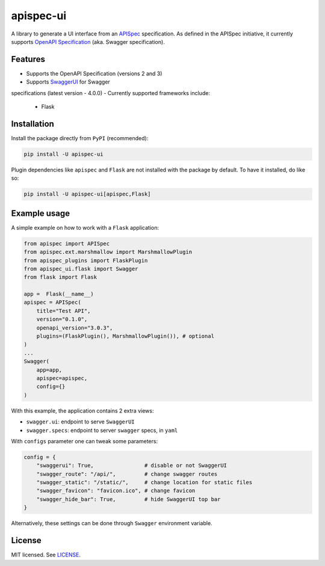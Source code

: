 **********
apispec-ui
**********

.. image:: https://img.shields.io/badge/License-MIT-yellow.svg
    :target: https://opensource.org/licenses/MIT
    :alt: license: MIT

A library to generate a UI interface from an `APISpec <https://github
.com/marshmallow-code/apispec>`_ specification. As defined in the APISpec initiative,
it currently supports `OpenAPI Specification <https://github
.com/OAI/OpenAPI-Specification>`_ (aka. Swagger specification).

Features
========

- Supports the OpenAPI Specification (versions 2 and 3)
- Supports `SwaggerUI <https://swagger.io/tools/swagger-ui/>`_ for Swagger
specifications (latest version - 4.0.0)
- Currently supported frameworks include:

  - Flask

Installation
============

Install the package directly from ``PyPI`` (recommended):

.. code::

    pip install -U apispec-ui


Plugin dependencies like ``apispec`` and ``Flask`` are not installed with the package
by default. To have it installed, do like so:

.. code::

    pip install -U apispec-ui[apispec,Flask]

Example usage
=============

A simple example on how to work with a ``Flask`` application:

.. code-block:: python

    from apispec import APISpec
    from apispec.ext.marshmallow import MarshmallowPlugin
    from apispec_plugins import FlaskPlugin
    from apispec_ui.flask import Swagger
    from flask import Flask

    app =  Flask(__name__)
    apispec = APISpec(
        title="Test API",
        version="0.1.0",
        openapi_version="3.0.3",
        plugins=(FlaskPlugin(), MarshmallowPlugin()), # optional
    )
    ...
    Swagger(
        app=app,
        apispec=apispec,
        config={}
    )

With this example, the application contains 2 extra views:

- ``swagger.ui``: endpoint to serve ``SwaggerUI``
- ``swagger.specs``: endpoint to server ``swagger`` specs, in ``yaml``

With ``configs`` parameter one can tweak some parameters:

.. code-block:: python

    config = {
        "swaggerui": True,                # disable or not SwaggerUI
        "swagger_route": "/api/",         # change swagger routes
        "swagger_static": "/static/",     # change location for static files
        "swagger_favicon": "favicon.ico", # change favicon
        "swagger_hide_bar": True,         # hide SwaggerUI top bar
    }

Alternatively, these settings can be done through ``Swagger`` environment variable.

License
=======

MIT licensed. See `LICENSE <LICENSE>`_.
